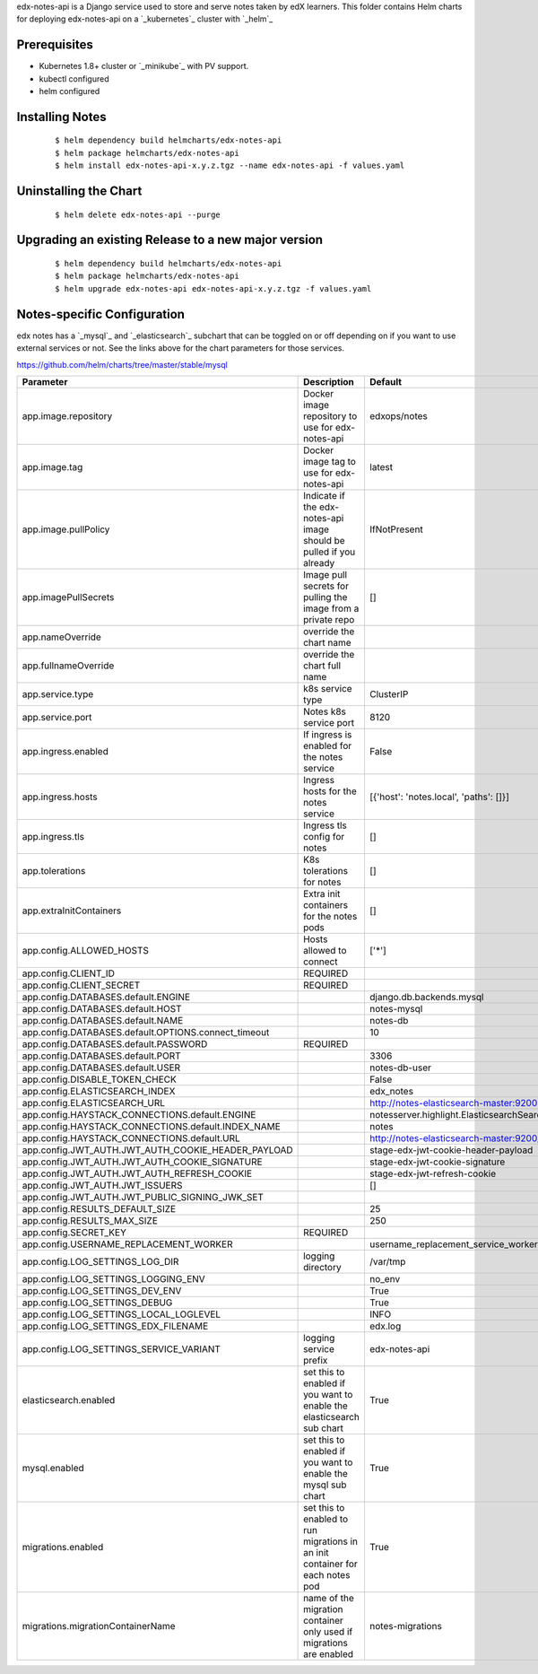 edx-notes-api is a Django service used to store and serve notes taken by edX learners.  This folder
contains Helm charts for deploying edx-notes-api on a `_kubernetes`_ cluster with `_helm`_

.. _kubernetes: http://kubernetes.io
.. _helm: https://helm.sh
.. _minikube: https://kubernetes.io/docs/tasks/tools/install-minikube

Prerequisites
------------

- Kubernetes 1.8+ cluster or `_minikube`_ with PV support.
- kubectl configured
- helm configured

Installing Notes
------------

   ::

    $ helm dependency build helmcharts/edx-notes-api
    $ helm package helmcharts/edx-notes-api
    $ helm install edx-notes-api-x.y.z.tgz --name edx-notes-api -f values.yaml


Uninstalling the Chart
------------

   ::

    $ helm delete edx-notes-api --purge

Upgrading an existing Release to a new major version
------------

   ::

    $ helm dependency build helmcharts/edx-notes-api
    $ helm package helmcharts/edx-notes-api
    $ helm upgrade edx-notes-api edx-notes-api-x.y.z.tgz -f values.yaml

Notes-specific Configuration
------------

.. _mysql: https://github.com/helm/charts/tree/master/stable/mysql
.. _elasticsearch: https://github.com/elastic/helm-charts/tree/master/elasticsearch

edx notes has a `_mysql`_ and `_elasticsearch`_ subchart that can be toggled on or off depending on if you want to use external services or not.
See the links above for the chart parameters for those services.

https://github.com/helm/charts/tree/master/stable/mysql


===================================================================================================  ===================================================================================================  ===================================================================================================
Parameter                                                                                            Description                                                                                          Default
===================================================================================================  ===================================================================================================  ===================================================================================================
app.image.repository                                                                                 Docker image repository to use for edx-notes-api                                                     edxops/notes
app.image.tag                                                                                        Docker image tag to use for edx-notes-api                                                            latest
app.image.pullPolicy                                                                                 Indicate if the edx-notes-api image should be pulled if you already                                  IfNotPresent
app.imagePullSecrets                                                                                 Image pull secrets for pulling the image from a private repo                                         []
app.nameOverride                                                                                     override the chart name
app.fullnameOverride                                                                                 override the chart full name
app.service.type                                                                                     k8s service type                                                                                     ClusterIP
app.service.port                                                                                     Notes k8s service port                                                                               8120
app.ingress.enabled                                                                                  If ingress is enabled for the notes service                                                          False
app.ingress.hosts                                                                                    Ingress hosts for the notes service                                                                  [{'host': 'notes.local', 'paths': []}]
app.ingress.tls                                                                                      Ingress tls config for notes                                                                         []
app.tolerations                                                                                      K8s tolerations for notes                                                                            []
app.extraInitContainers                                                                              Extra init containers for the notes pods                                                             []
app.config.ALLOWED_HOSTS                                                                             Hosts allowed to connect                                                                             ['*']
app.config.CLIENT_ID                                                                                 REQUIRED
app.config.CLIENT_SECRET                                                                             REQUIRED
app.config.DATABASES.default.ENGINE                                                                                                                                                                       django.db.backends.mysql
app.config.DATABASES.default.HOST                                                                                                                                                                         notes-mysql
app.config.DATABASES.default.NAME                                                                                                                                                                         notes-db
app.config.DATABASES.default.OPTIONS.connect_timeout                                                                                                                                                      10
app.config.DATABASES.default.PASSWORD                                                                REQUIRED
app.config.DATABASES.default.PORT                                                                                                                                                                         3306
app.config.DATABASES.default.USER                                                                                                                                                                         notes-db-user
app.config.DISABLE_TOKEN_CHECK                                                                                                                                                                            False
app.config.ELASTICSEARCH_INDEX                                                                                                                                                                            edx_notes
app.config.ELASTICSEARCH_URL                                                                                                                                                                              http://notes-elasticsearch-master:9200
app.config.HAYSTACK_CONNECTIONS.default.ENGINE                                                                                                                                                            notesserver.highlight.ElasticsearchSearchEngine
app.config.HAYSTACK_CONNECTIONS.default.INDEX_NAME                                                                                                                                                        notes
app.config.HAYSTACK_CONNECTIONS.default.URL                                                                                                                                                               http://notes-elasticsearch-master:9200/
app.config.JWT_AUTH.JWT_AUTH_COOKIE_HEADER_PAYLOAD                                                                                                                                                        stage-edx-jwt-cookie-header-payload
app.config.JWT_AUTH.JWT_AUTH_COOKIE_SIGNATURE                                                                                                                                                             stage-edx-jwt-cookie-signature
app.config.JWT_AUTH.JWT_AUTH_REFRESH_COOKIE                                                                                                                                                               stage-edx-jwt-refresh-cookie
app.config.JWT_AUTH.JWT_ISSUERS                                                                                                                                                                           []
app.config.JWT_AUTH.JWT_PUBLIC_SIGNING_JWK_SET
app.config.RESULTS_DEFAULT_SIZE                                                                                                                                                                           25
app.config.RESULTS_MAX_SIZE                                                                                                                                                                               250
app.config.SECRET_KEY                                                                                REQUIRED
app.config.USERNAME_REPLACEMENT_WORKER                                                                                                                                                                    username_replacement_service_worker
app.config.LOG_SETTINGS_LOG_DIR                                                                      logging directory                                                                                    /var/tmp
app.config.LOG_SETTINGS_LOGGING_ENV                                                                                                                                                                       no_env
app.config.LOG_SETTINGS_DEV_ENV                                                                                                                                                                           True
app.config.LOG_SETTINGS_DEBUG                                                                                                                                                                             True
app.config.LOG_SETTINGS_LOCAL_LOGLEVEL                                                                                                                                                                    INFO
app.config.LOG_SETTINGS_EDX_FILENAME                                                                                                                                                                      edx.log
app.config.LOG_SETTINGS_SERVICE_VARIANT                                                              logging service prefix                                                                               edx-notes-api
elasticsearch.enabled                                                                                set this to enabled if you want to enable the elasticsearch sub chart                                True
mysql.enabled                                                                                        set this to enabled if you want to enable the mysql sub chart                                        True
migrations.enabled                                                                                   set this to enabled to run migrations in an init container for each notes pod                        True
migrations.migrationContainerName                                                                    name of the migration container only used if migrations are enabled                                  notes-migrations
===================================================================================================  ===================================================================================================  ===================================================================================================

